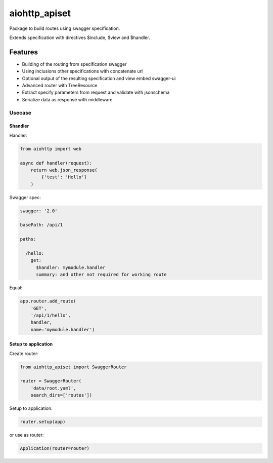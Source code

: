 ==============
aiohttp_apiset
==============

.. image:: https://travis-ci.org/aamalev/aiohttp_apiset.svg?branch=master
    :target: https://travis-ci.org/aamalev/aiohttp_apiset

.. image:: https://badge.fury.io/py/aiohttp_apiset.svg
    :target: https://badge.fury.io/py/aiohttp_apiset

Package to build routes using swagger specification.

Extends specification with directives $include, $view and $handler.

Features
--------

- Building of the routing from specification swagger
- Using inclusions other specifications with concatenate url
- Optional output of the resulting specification and view embed swagger-ui
- Advanced router with TreeResource
- Extract specify parameters from request and validate with jsonschema
- Serialize data as response with middleware


-------
Usecase
-------

$handler
========

Handler:

.. code-block:: python

  from aiohttp import web

  async def handler(request):
      return web.json_response(
          {'test': 'Hello'}
      )

Swagger spec:

.. code-block:: yaml

    swagger: '2.0'

    basePath: /api/1

    paths:

      /hello:
        get:
          $handler: mymodule.handler
          summary: and other not required for working route

Equal:

.. code-block:: python

  app.router.add_route(
      'GET',
      '/api/1/hello',
      handler,
      name='mymodule.handler')


Setup to application
====================

Create router:

.. code-block:: python

  from aiohttp_apiset import SwaggerRouter

  router = SwaggerRouter(
      'data/root.yaml',
      search_dirs=['routes'])

Setup to application:

.. code-block:: python

  router.setup(app)

or use as router:

.. code-block:: python

  Application(router=router)
